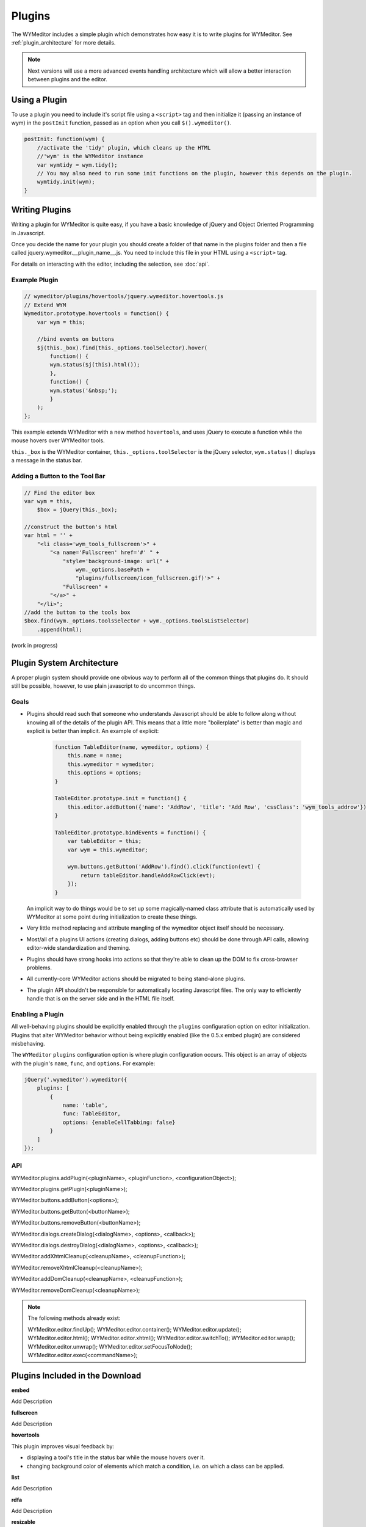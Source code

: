 Plugins
=======

The WYMeditor includes a simple plugin which demonstrates how easy it is to
write plugins for WYMeditor. See :ref:`plugin_architecture` for more details.

.. note::
    Next versions will use a more advanced events handling architecture which
    will allow a better interaction between plugins and the editor.

Using a Plugin
--------------

To use a plugin you need to include it's script file using a ``<script>`` tag
and then initialize it (passing an instance of wym) in the ``postInit``
function, passed as an option when you call ``$().wymeditor()``.

.. code-block:: javascript

    postInit: function(wym) {
        //activate the 'tidy' plugin, which cleans up the HTML
        //'wym' is the WYMeditor instance
        var wymtidy = wym.tidy();
        // You may also need to run some init functions on the plugin, however this depends on the plugin.
        wymtidy.init(wym);
    }

Writing Plugins
---------------

Writing a plugin for WYMeditor is quite easy, if you have a basic knowledge of
jQuery and Object Oriented Programming in Javascript.

Once you decide the name for your plugin you should create a folder of that
name in the plugins folder and then a file called
jquery.wymeditor.__plugin_name__.js. You need to include this file in your HTML
using a ``<script>`` tag.

For details on interacting with the editor, including the selection, see
:doc:`api`.

Example Plugin
^^^^^^^^^^^^^^

.. code-block:: javascript

    // wymeditor/plugins/hovertools/jquery.wymeditor.hovertools.js
    // Extend WYM
    Wymeditor.prototype.hovertools = function() {
        var wym = this;

        //bind events on buttons
        $j(this._box).find(this._options.toolSelector).hover(
            function() {
            wym.status($j(this).html());
            },
            function() {
            wym.status('&nbsp;');
            }
        );
    };

This example extends WYMeditor with a new method ``hovertools``, and uses
jQuery to execute a function while the mouse hovers over WYMeditor tools.

``this._box`` is the WYMeditor container, ``this._options.toolSelector`` is the
jQuery selector, ``wym.status()`` displays a message in the status bar.

Adding a Button to the Tool Bar
^^^^^^^^^^^^^^^^^^^^^^^^^^^^^^^

.. code-block:: javascript

    // Find the editor box
    var wym = this,
        $box = jQuery(this._box);

    //construct the button's html
    var html = '' +
        "<li class='wym_tools_fullscreen'>" +
            "<a name='Fullscreen' href='#' " +
                "style='background-image: url(" +
                    wym._options.basePath +
                    "plugins/fullscreen/icon_fullscreen.gif)'>" +
                "Fullscreen" +
            "</a>" +
        "</li>";
    //add the button to the tools box
    $box.find(wym._options.toolsSelector + wym._options.toolsListSelector)
        .append(html);

(work in progress)

.. _plugin_architecture:

Plugin System Architecture
--------------------------

A proper plugin system should provide one obvious way to perform all of the
common things that plugins do. It should still be possible, however, to use
plain javascript to do uncommon things.

Goals
^^^^^

* Plugins should read such that someone who understands Javascript should be
  able to follow along without knowing all of the details of the plugin API.
  This means that a little more "boilerplate" is better than magic and explicit
  is better than implicit. An example of explicit:

    .. code-block:: javascript

        function TableEditor(name, wymeditor, options) {
            this.name = name;
            this.wymeditor = wymeditor;
            this.options = options;
        }

        TableEditor.prototype.init = function() {
            this.editor.addButton({'name': 'AddRow', 'title': 'Add Row', 'cssClass': 'wym_tools_addrow'});
        }

        TableEditor.prototype.bindEvents = function() {
            var tableEditor = this;
            var wym = this.wymeditor;

            wym.buttons.getButton('AddRow').find().click(function(evt) {
                return tableEditor.handleAddRowClick(evt);
            });
        }

  An implicit way to do things would be to set up some magically-named class
  attribute that is automatically used by WYMeditor at some point during
  initialization to create these things.

* Very little method replacing and attribute mangling of the wymeditor object
  itself should be necessary.
* Most/all of a plugins UI actions (creating dialogs, adding buttons etc)
  should be done through API calls, allowing editor-wide standardization and
  theming.
* Plugins should have strong hooks into actions so that they're able to
  clean up the DOM to fix cross-browser problems.
* All currently-core WYMeditor actions should be migrated to being stand-alone
  plugins.
* The plugin API shouldn't be responsible for automatically locating Javascript
  files. The only way to efficiently handle that is on the server side and in
  the HTML file itself.

Enabling a Plugin
^^^^^^^^^^^^^^^^^

All well-behaving plugins should be explicitly enabled through the ``plugins``
configuration option on editor initialization. Plugins that alter WYMeditor
behavior without being explicitly enabled (like the 0.5.x embed plugin) are
considered misbehaving.

The ``WYMeditor`` ``plugins`` configuration option is where plugin
configuration occurs. This object is an array of objects with the plugin's
``name``, ``func``, and ``options``. For example:

.. code-block:: javascript

    jQuery('.wymeditor').wymeditor({
        plugins: [
            {
                name: 'table',
                func: TableEditor,
                options: {enableCellTabbing: false}
            }
        ]
    });

API
^^^

WYMeditor.plugins.addPlugin(<pluginName>, <pluginFunction>, <configurationObject>);

WYMeditor.plugins.getPlugin(<pluginName>);

WYMeditor.buttons.addButton(<options>);

WYMeditor.buttons.getButton(<buttonName>);

WYMeditor.buttons.removeButton(<buttonName>);

WYMeditor.dialogs.createDialog(<dialogName>, <options>, <callback>);

WYMeditor.dialogs.destroyDialog(<dialogName>, <options>, <callback>);

WYMeditor.addXhtmlCleanup(<cleanupName>, <cleanupFunction>);

WYMeditor.removeXhtmlCleanup(<cleanupName>);

WYMeditor.addDomCleanup(<cleanupName>, <cleanupFunction>);

WYMeditor.removeDomCleanup(<cleanupName>);

.. note:: 
    The following methods already exist:

    WYMeditor.editor.findUp();
    WYMeditor.editor.container();
    WYMeditor.editor.update();
    WYMeditor.editor.html();
    WYMeditor.editor.xhtml();
    WYMeditor.editor.switchTo();
    WYMeditor.editor.wrap();
    WYMeditor.editor.unwrap();
    WYMeditor.editor.setFocusToNode();
    WYMeditor.editor.exec(<commandName>);

Plugins Included in the Download
--------------------------------

**embed**

Add Description

**fullscreen**

Add Description

**hovertools**

This plugin improves visual feedback by:

* displaying a tool's title in the status bar while the mouse hovers over it.
* changing background color of elements which match a condition, i.e. on which
  a class can be applied.

**list**

Add Description

**rdfa**

Add Description

**resizable**

Add Description

**table**

Add Description

**tidy**

Add Description

List of Third Party Plugins
---------------------------

**modal_dialog (by samuelcole)**

https://github.com/samuelcole/modal_dialog

Replaces the default dialog behaiour (new window) with a modal dialog. Known
bug in IE, more information `here
<https://github.com/wymeditor/wymeditor/issues/67>`_.

**alignment (by Patabugen)**

https://bitbucket.org/Patabugen/wymeditor-plugins/src

Set Text Alignment with classes.

**site_links (by Patabugen)**

https://bitbucket.org/Patabugen/wymeditor-plugins/src

A plugin to add a dropdown of links to the Links dialog, especially for making
it easier to link to your own site (or any other predefined set).

Can also add a File Upload form to let you upload files right from the Link dialog.

**image_float (by Patabugen)**

https://bitbucket.org/Patabugen/wymeditor-plugins/src

Float images with classes.

**image_upload (by Patabugen)**

https://bitbucket.org/Patabugen/wymeditor-plugins/src

Adds an Image Upload form to the Insert Image dialog.

**Catch Paste**

Force automatic "Paste From Word" usage so that all pasted content is properly
cleaned.

http://forum.wymeditor.org/forum/viewtopic.php?f=2&t=676
